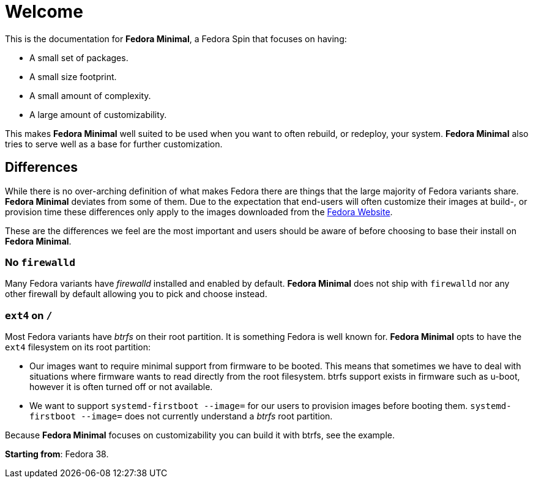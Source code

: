 = Welcome

This is the documentation for *Fedora Minimal*, a Fedora Spin that focuses on having:

- A small set of packages.
- A small size footprint.
- A small amount of complexity.
- A large amount of customizability.

This makes *Fedora Minimal* well suited to be used when you want to often rebuild, or redeploy, your system. *Fedora Minimal* also tries to serve well as a base for further customization.

== Differences

While there is no over-arching definition of what makes Fedora there are things that the large majority of Fedora variants share. *Fedora Minimal* deviates from some of them. Due to the expectation that end-users will often customize their images at build-, or provision time these differences only apply to the images downloaded from the https://fedoraproject.org/spins/minimal/download[Fedora Website].

These are the differences we feel are the most important and users should be aware of before choosing to base their install on *Fedora Minimal*.

=== No `firewalld`

Many Fedora variants have _firewalld_ installed and enabled by default. *Fedora Minimal* does not ship with `firewalld` nor any other firewall by default allowing you to pick and choose instead.

=== `ext4` on `/`

Most Fedora variants have _btrfs_ on their root partition. It is something Fedora is well known for. *Fedora Minimal* opts to have the `ext4` filesystem on its root partition:

- Our images want to require minimal support from firmware to be booted. This means that sometimes we have to deal with situations where firmware wants to read directly from the root filesystem. btrfs support exists in firmware such as u-boot, however it is often turned off or not available.
- We want to support `systemd-firstboot --image=` for our users to provision images before booting them. `systemd-firstboot --image=` does not currently understand a _btrfs_ root partition.

Because *Fedora Minimal* focuses on customizability you can build it with btrfs, see the example.

*Starting from*: Fedora 38.
